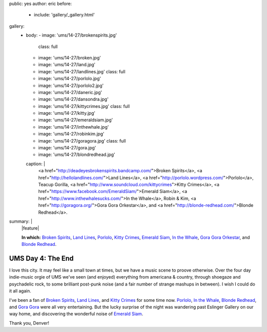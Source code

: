 public: yes
author: eric
before:
  - include: 'gallery/_gallery.html'
gallery:
  - body:
    - image: 'ums/14-27/brokenspirits.jpg'
      class: full
    - image: 'ums/14-27/broken.jpg'
    - image: 'ums/14-27/land.jpg'
    - image: 'ums/14-27/landlines.jpg'
      class: full
    - image: 'ums/14-27/porlolo.jpg'
    - image: 'ums/14-27/porlolo2.jpg'
    - image: 'ums/14-27/daneric.jpg'
    - image: 'ums/14-27/dansondra.jpg'
    - image: 'ums/14-27/kittycrimes.jpg'
      class: full
    - image: 'ums/14-27/kitty.jpg'
    - image: 'ums/14-27/emeraldsiam.jpg'
    - image: 'ums/14-27/inthewhale.jpg'
    - image: 'ums/14-27/robinkim.jpg'
    - image: 'ums/14-27/goragora.jpg'
      class: full
    - image: 'ums/14-27/gora.jpg'
    - image: 'ums/14-27/blondredhead.jpg'
    caption: |
      <a href="http://deadeyesbrokenspirits.bandcamp.com/">Broken Spirits</a>,
      <a href="http://hellolandlines.com/">Land Lines</a>,
      <a href="http://porlolo.wordpress.com/">Porlolo</a>,
      Teacup Gorilla,
      <a href="http://www.soundcloud.com/kittycrimes">Kitty Crimes</a>,
      <a href="https://www.facebook.com/EmeraldSiam/">Emerald Siam</a>,
      <a href="http://www.inthewhalesucks.com/">In the Whale</a>,
      Robin & Kim,
      <a href="http://goragora.org/">Gora Gora Orkestar</a>,
      and <a href="http://blonde-redhead.com/">Blonde Redhead</a>.
summary: |
  |feature|

  **In which:**
  `Broken Spirits`_,
  `Land Lines`_,
  `Porlolo`_,
  `Kitty Crimes`_,
  `Emerald Siam`_,
  `In the Whale`_,
  `Gora Gora Orkestar`_,
  and
  `Blonde Redhead`_.

  .. _Broken Spirits: http://deadeyesbrokenspirits.bandcamp.com/
  .. _Land Lines: http://hellolandlines.com/
  .. _Porlolo: http://porlolo.wordpress.com/
  .. _Kitty Crimes: http://www.soundcloud.com/kittycrimes
  .. _Emerald Siam: https://www.facebook.com/EmeraldSiam/
  .. _In the Whale: http://www.inthewhalesucks.com/
  .. _Gora Gora Orkestar: http://goragora.org/
  .. _Blonde Redhead: http://blonde-redhead.com/

  .. |feature| raw:: html

    <figure>
      <img src="/static/pictures/ums/14-27/brokenspirits.jpg" alt="" />
    </figure>


UMS Day 4: The End
==================

I love this city.
It may feel like a small town at times,
but we have a music scene to proove otherwise.
Over the four day indie-music orgie of UMS
we've seen (and enjoyed) everything
from americana & country,
through shoegaze and psychadelic rock,
to some brilliant post-punk noise
(and a fair number of strange mashups in between).
I wish I could do it all again.

I've been a fan of `Broken Spirits`_,
`Land Lines`_, and `Kitty Crimes`_ for some time now.
`Porlolo`_, `In the Whale`_, `Blonde Redhead`_,
and `Gora Gora`_ were all very entertaining.
But the lucky surprise of the night was wandering past
Eslinger Gallery on our way home,
and discovering the wonderful noise of `Emerald Siam`_.

Thank you, Denver!

.. _Broken Spirits: http://deadeyesbrokenspirits.bandcamp.com/
.. _Land Lines: http://hellolandlines.com/
.. _Kitty Crimes: http://www.soundcloud.com/kittycrimes
.. _Porlolo: http://porlolo.wordpress.com/
.. _In the Whale: http://www.inthewhalesucks.com/
.. _Blonde Redhead: http://blonde-redhead.com/
.. _Gora Gora: http://goragora.org/
.. _Emerald Siam: https://www.facebook.com/EmeraldSiam/
